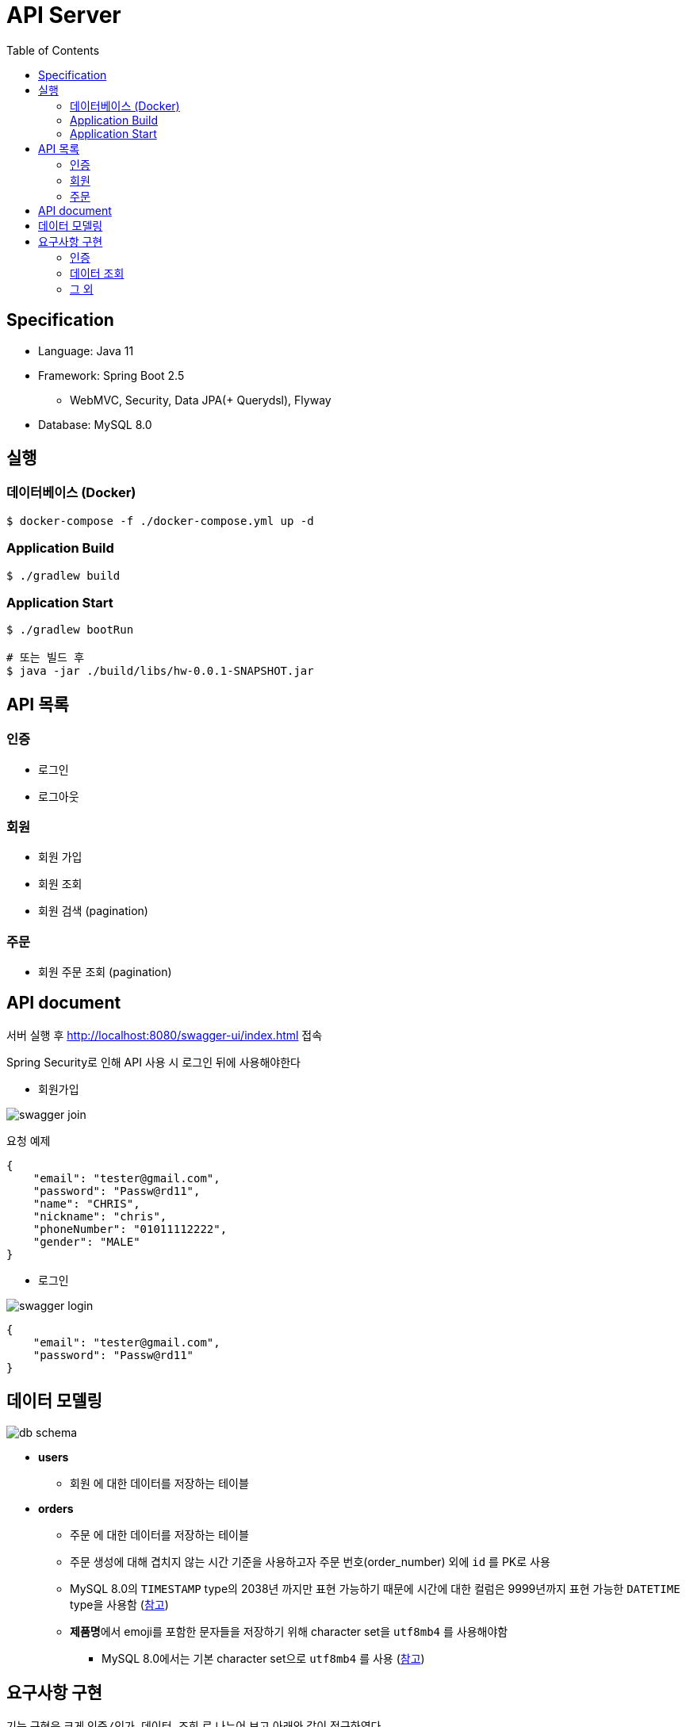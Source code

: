 :toc: left

= API Server

== Specification

* Language: Java 11
* Framework: Spring Boot 2.5
** WebMVC, Security, Data JPA(+ Querydsl), Flyway
* Database: MySQL 8.0

== 실행

=== 데이터베이스 (Docker)

[source,sh]
----
$ docker-compose -f ./docker-compose.yml up -d
----

=== Application Build

[source,sh]
----
$ ./gradlew build
----

=== Application Start

[source,sh]
----
$ ./gradlew bootRun

# 또는 빌드 후
$ java -jar ./build/libs/hw-0.0.1-SNAPSHOT.jar
----

== API 목록

=== 인증
- 로그인
- 로그아웃

=== 회원
- 회원 가입
- 회원 조회
- 회원 검색 (pagination)

=== 주문
- 회원 주문 조회 (pagination)

== API document

서버 실행 후 http://localhost:8080/swagger-ui/index.html 접속

Spring Security로 인해 API 사용 시 로그인 뒤에 사용해야한다

* 회원가입

image::images/swagger-join.png[]

요청 예제

[source,json]
----
{
    "email": "tester@gmail.com",
    "password": "Passw@rd11",
    "name": "CHRIS",
    "nickname": "chris",
    "phoneNumber": "01011112222",
    "gender": "MALE"
}
----

* 로그인

image::images/swagger-login.png[]

[source,json]
----
{
    "email": "tester@gmail.com",
    "password": "Passw@rd11"
}
----

== 데이터 모델링

image::./images/db-schema.png[]

* **users**
** `회원` 에 대한 데이터를 저장하는 테이블

* **orders**
** `주문` 에 대한 데이터를 저장하는 테이블
** 주문 생성에 대해 겹치지 않는 시간 기준을 사용하고자 주문 번호(order_number) 외에 `id` 를 PK로 사용
** MySQL 8.0의 `TIMESTAMP` type의 2038년 까지만 표현 가능하기 때문에 시간에 대한 컬럼은 9999년까지 표현 가능한 `DATETIME`
type을 사용함 (link:https://dev.mysql.com/doc/refman/8.0/en/datetime.html[참고])
** **제품명**에서 emoji를 포함한 문자들을 저장하기 위해 character set을 `utf8mb4` 를 사용해야함
*** MySQL 8.0에서는 기본 character set으로 `utf8mb4` 를 사용 (link:https://dev.mysql.com/doc/refman/8.0/en/charset.html[참고])

== 요구사항 구현

기능 구현은 크게 `인증/인가`, `데이터 조회` 로 나누어 보고 아래와 같이 접근하였다.

=== 인증

* 핵심 문제

로그인, 로그아웃 기능 및 요청 인가 기능 구현

* 문제 해결 전략

** `Spring Security` 를 사용하여 Session 기반 Security 기능을 구현
** Custom `Authentication`, `Authentication Filter` 를 구현하여 다른 인증 방식이 추가되더라도 유연하게 적용할 수 있도록 함
** 편의상 CSRF 설정은 disable 하였음 / Authority, Role은 구현하지 않음

=== 데이터 조회

* 핵심 문제

** **greatest-n-per-group**
*** 회원 목록 조회 시 각 회원의 마지막 주문 정보를 같이 조회해야함

** **pagination**
*** 주문 목록 및 회원 목록 조회

* 문제 해결 전략

** 회원의 마지막 주문 정보를 조회하기 위해 group by 쿼리 시 `마지막 주문` 임을 판단하기위해 auto increment `id` 컬럼을 사용함
*** PK인 `id` 를 사용하여 빠르게 처리할 수 있도록 함

** pagination 처리 시 offset 사용으로 인한 성능 저하를 고려함
*** 회원의 주문 목록 조회 시에는 offset을 사용하지 않고 infinite scroll(조회한 데이터 목록의 마지막 ID를 통해 다음 데이터 목록을 요청) 형식의 API를 설계
*** 회원 검색 조회 시에는 `offset` 을 사용하되 `covering index` 를 사용하여 일반적인 페이지 번호 기반의 pagination으로 구현

** 추가적으로 쓰기 전용 DB의 부하를 낮추기 위해 `AbstractRoutingDataSource` 를 사용하여 `@Transactional` 어노테이션의 `readOnly` 옵션이 **true**인 경우 읽기 전용 DB를 통해 데이터를 조회하도록 설정함
*** `com.idus.hw.config.jpa.WriteReadOnlyRoutingDataSource`

* 개선해야할 점
** 각 조회 기능에 대해 DB 성능을 고려하였으나 한 API를 응답하기 위해 여러 DB 쿼리를 호출하고 있음
*** DB 쿼리를 줄이기 위해서는 JPA + Querydsl로는 한계가 있음 (Subquery를 사용한 쿼리 작성에 한계)
*** 동일한 연산을 하나의 쿼리로 줄이기 위해 String을 사용한 Raw SQL 쿼리 또는 link:https://github.com/Blazebit/blaze-persistence[Blaze-Persistence]와 같은 다른 library를 활용하는 방식이 있음
*** 회원의 마지막 주문 조회 시, 복잡한 쿼리를 없애고 읽기 성능을 향상 시키기 위해 회원의 최신 주문 데이터는 따로 관리하는 방식(Read Model)도 고려할만 함

=== 그 외

* 시간 처리

image::./images/time-process.png[]

DB에는 UTC를 기준으로 시간을 저장하고 서버는 클라이언트의 Time Zone 기준으로 시간을 변형하여 응답
